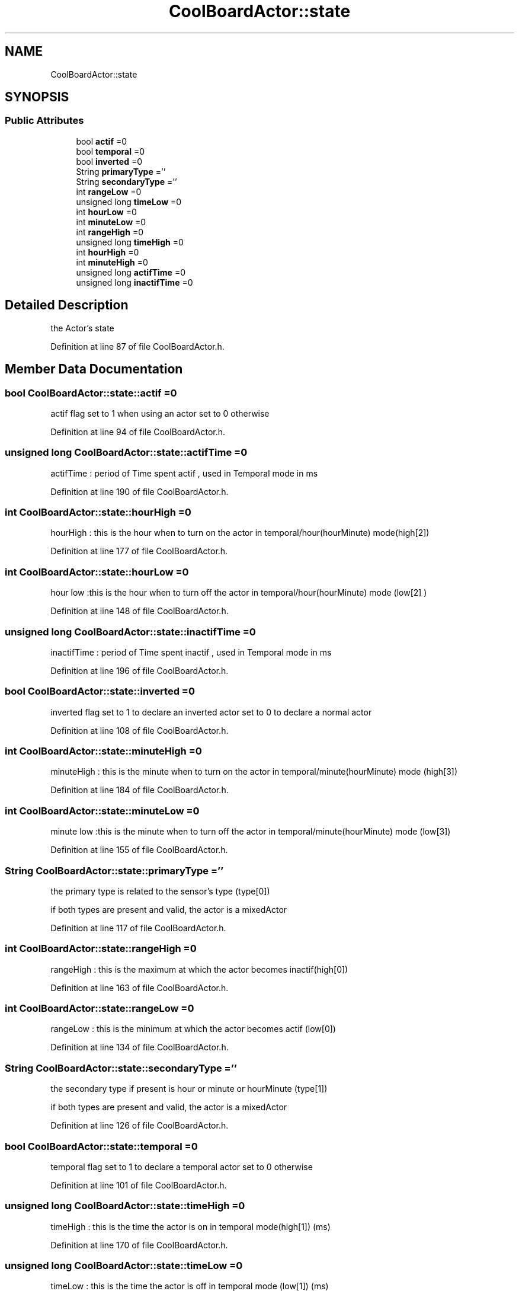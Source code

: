 .TH "CoolBoardActor::state" 3 "Thu Sep 14 2017" "CoolBoardAPI" \" -*- nroff -*-
.ad l
.nh
.SH NAME
CoolBoardActor::state
.SH SYNOPSIS
.br
.PP
.SS "Public Attributes"

.in +1c
.ti -1c
.RI "bool \fBactif\fP =0"
.br
.ti -1c
.RI "bool \fBtemporal\fP =0"
.br
.ti -1c
.RI "bool \fBinverted\fP =0"
.br
.ti -1c
.RI "String \fBprimaryType\fP =''"
.br
.ti -1c
.RI "String \fBsecondaryType\fP =''"
.br
.ti -1c
.RI "int \fBrangeLow\fP =0"
.br
.ti -1c
.RI "unsigned long \fBtimeLow\fP =0"
.br
.ti -1c
.RI "int \fBhourLow\fP =0"
.br
.ti -1c
.RI "int \fBminuteLow\fP =0"
.br
.ti -1c
.RI "int \fBrangeHigh\fP =0"
.br
.ti -1c
.RI "unsigned long \fBtimeHigh\fP =0"
.br
.ti -1c
.RI "int \fBhourHigh\fP =0"
.br
.ti -1c
.RI "int \fBminuteHigh\fP =0"
.br
.ti -1c
.RI "unsigned long \fBactifTime\fP =0"
.br
.ti -1c
.RI "unsigned long \fBinactifTime\fP =0"
.br
.in -1c
.SH "Detailed Description"
.PP 
the Actor's state 
.PP
Definition at line 87 of file CoolBoardActor\&.h\&.
.SH "Member Data Documentation"
.PP 
.SS "bool CoolBoardActor::state::actif =0"
actif flag set to 1 when using an actor set to 0 otherwise 
.PP
Definition at line 94 of file CoolBoardActor\&.h\&.
.SS "unsigned long CoolBoardActor::state::actifTime =0"
actifTime : period of Time spent actif , used in Temporal mode in ms 
.PP
Definition at line 190 of file CoolBoardActor\&.h\&.
.SS "int CoolBoardActor::state::hourHigh =0"
'high':[30,2000,17,1]
.PP
hourHigh : this is the hour when to turn on the actor in temporal/hour(hourMinute) mode(high[2]) 
.PP
Definition at line 177 of file CoolBoardActor\&.h\&.
.SS "int CoolBoardActor::state::hourLow =0"
'low':[20,5000,18,10]
.PP
hour low :this is the hour when to turn off the actor in temporal/hour(hourMinute) mode (low[2] ) 
.PP
Definition at line 148 of file CoolBoardActor\&.h\&.
.SS "unsigned long CoolBoardActor::state::inactifTime =0"
inactifTime : period of Time spent inactif , used in Temporal mode in ms 
.PP
Definition at line 196 of file CoolBoardActor\&.h\&.
.SS "bool CoolBoardActor::state::inverted =0"
inverted flag set to 1 to declare an inverted actor set to 0 to declare a normal actor 
.PP
Definition at line 108 of file CoolBoardActor\&.h\&.
.SS "int CoolBoardActor::state::minuteHigh =0"
'high':[30,2000,17,1]
.PP
minuteHigh : this is the minute when to turn on the actor in temporal/minute(hourMinute) mode (high[3]) 
.PP
Definition at line 184 of file CoolBoardActor\&.h\&.
.SS "int CoolBoardActor::state::minuteLow =0"
'low':[20,5000,18,10]
.PP
minute low :this is the minute when to turn off the actor in temporal/minute(hourMinute) mode (low[3]) 
.PP
Definition at line 155 of file CoolBoardActor\&.h\&.
.SS "String CoolBoardActor::state::primaryType =''"
'type':['temperature','hour']
.PP
the primary type is related to the sensor's type (type[0])
.PP
if both types are present and valid, the actor is a mixedActor 
.PP
Definition at line 117 of file CoolBoardActor\&.h\&.
.SS "int CoolBoardActor::state::rangeHigh =0"
'high':[30,2000,17,1]
.PP
rangeHigh : this is the maximum at which the actor becomes inactif(high[0]) 
.PP
Definition at line 163 of file CoolBoardActor\&.h\&.
.SS "int CoolBoardActor::state::rangeLow =0"
'low':[20,5000,18,10]
.PP
rangeLow : this is the minimum at which the actor becomes actif (low[0]) 
.PP
Definition at line 134 of file CoolBoardActor\&.h\&.
.SS "String CoolBoardActor::state::secondaryType =''"
'type':['temperature','hour']
.PP
the secondary type if present is hour or minute or hourMinute (type[1])
.PP
if both types are present and valid, the actor is a mixedActor 
.PP
Definition at line 126 of file CoolBoardActor\&.h\&.
.SS "bool CoolBoardActor::state::temporal =0"
temporal flag set to 1 to declare a temporal actor set to 0 otherwise 
.PP
Definition at line 101 of file CoolBoardActor\&.h\&.
.SS "unsigned long CoolBoardActor::state::timeHigh =0"
'high':[30,2000,17,1]
.PP
timeHigh : this is the time the actor is on in temporal mode(high[1]) (ms) 
.PP
Definition at line 170 of file CoolBoardActor\&.h\&.
.SS "unsigned long CoolBoardActor::state::timeLow =0"
'low':[20,5000,18,10]
.PP
timeLow : this is the time the actor is off in temporal mode (low[1]) (ms) 
.PP
Definition at line 141 of file CoolBoardActor\&.h\&.

.SH "Author"
.PP 
Generated automatically by Doxygen for CoolBoardAPI from the source code\&.
